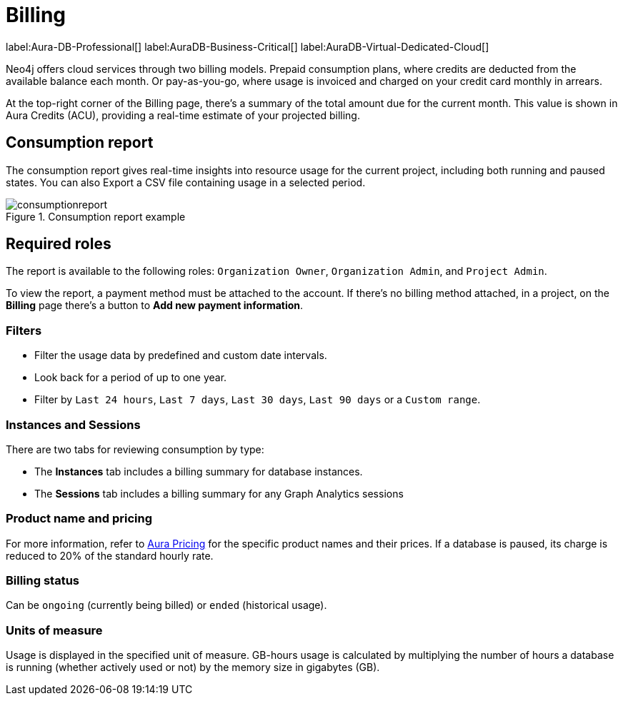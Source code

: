 [[aura-Billing]]
= Billing
:description: Consumption reporting allows customers to monitor their billing and credit consumption.

label:Aura-DB-Professional[]
label:AuraDB-Business-Critical[]
label:AuraDB-Virtual-Dedicated-Cloud[]

Neo4j offers cloud services through two billing models. Prepaid consumption plans, where credits are deducted from the available balance each month. 
Or pay-as-you-go, where usage is invoiced and charged on your credit card monthly in arrears.

At the top-right corner of the Billing page, there's a summary of the total amount due for the current month.
This value is shown in Aura Credits (ACU), providing a real-time estimate of your projected billing.

== Consumption report

The consumption report gives real-time insights into resource usage for the current project, including both running and paused states.
You can also Export a CSV file containing usage in a selected period.

.Consumption report example
[.shadow]
image::consumptionreport.png[]

== Required roles

The report is available to the following roles: `Organization Owner`, `Organization Admin`, and `Project Admin`.

To view the report, a payment method must be attached to the account.
If there's no billing method attached, in a project, on the *Billing* page there's a button to *Add new payment information*.

=== Filters

* Filter the usage data by predefined and custom date intervals.
* Look back for a period of up to one year.
* Filter by `Last 24 hours`, `Last 7 days`, `Last 30 days`, `Last 90 days` or a `Custom range`.

=== Instances and Sessions

There are two tabs for reviewing consumption by type:

* The *Instances* tab includes a billing summary for database instances. 
* The *Sessions* tab includes a billing summary for any Graph Analytics sessions

=== Product name and pricing

For more information, refer to link:https://console-preview.neo4j.io/pricing[Aura Pricing] for the specific product names and their prices. 
If a database is paused, its charge is reduced to 20% of the standard hourly rate.

=== Billing status

Can be `ongoing` (currently being billed) or `ended` (historical usage).

=== Units of measure

Usage is displayed in the specified unit of measure.
GB-hours usage is calculated by multiplying the number of hours a database is running (whether actively used or not) by the memory size in gigabytes (GB).

